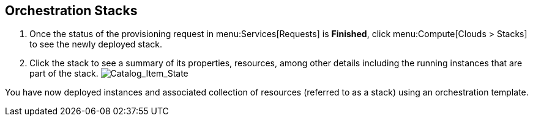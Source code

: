 [[example-orchestration-stacks]]
== Orchestration Stacks

. Once the status of the provisioning request in menu:Services[Requests] is *Finished*, click menu:Compute[Clouds > Stacks] to see the newly deployed stack. 
. Click the stack to see a summary of its properties, resources, among other details including the running instances that are part of the stack.
image:7180.png[Catalog_Item_State]

You have now deployed instances and associated collection of resources (referred to as a stack) using an orchestration template.
